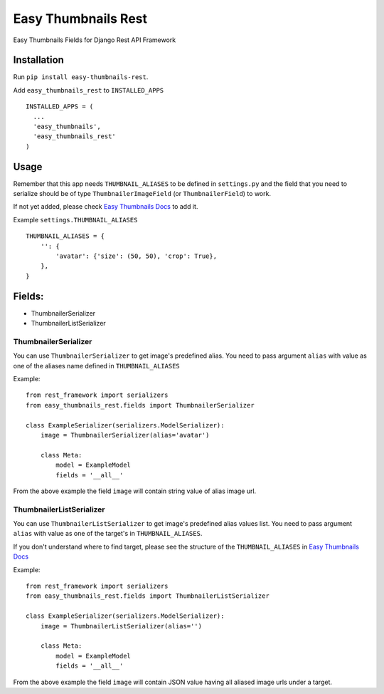 ====================
Easy Thumbnails Rest
====================

Easy Thumbnails Fields for Django Rest API Framework

Installation
############

Run ``pip install easy-thumbnails-rest``.

Add ``easy_thumbnails_rest`` to ``INSTALLED_APPS``

::

    INSTALLED_APPS = (
      ...
      'easy_thumbnails',
      'easy_thumbnails_rest'
    )

Usage
#####

Remember that this app needs ``THUMBNAIL_ALIASES`` to be defined in ``settings.py`` and the field that you need to serialize should be of type ``ThumbnailerImageField`` (or ``ThumbnailerField``) to work.

If not yet added, please check `Easy Thumbnails Docs <https://easy-thumbnails.readthedocs.io/en/latest/usage/#thumbnail-aliases>`_ to add it.

Example ``settings.THUMBNAIL_ALIASES``

::

    THUMBNAIL_ALIASES = {
        '': {
            'avatar': {'size': (50, 50), 'crop': True},
        },
    }

Fields:
#######

-  ThumbnailerSerializer
-  ThumbnailerListSerializer

ThumbnailerSerializer
*********************

You can use ``ThumbnailerSerializer`` to get image's predefined alias. You need to pass argument ``alias`` with value as one of the aliases name defined in ``THUMBNAIL_ALIASES``

Example:

::

    from rest_framework import serializers
    from easy_thumbnails_rest.fields import ThumbnailerSerializer

    class ExampleSerializer(serializers.ModelSerializer):
        image = ThumbnailerSerializer(alias='avatar')

        class Meta:
            model = ExampleModel
            fields = '__all__'

From the above example the field ``image`` will contain string value of alias image url.

ThumbnailerListSerializer
*************************

You can use ``ThumbnailerListSerializer`` to get image's predefined alias values list. You need to pass argument ``alias`` with value as one of the target's in ``THUMBNAIL_ALIASES``.

If you don't understand where to find target, please see the structure of the ``THUMBNAIL_ALIASES`` in `Easy Thumbnails Docs <https://easy-thumbnails.readthedocs.io/en/latest/usage/#thumbnail-aliases>`_

Example:

::

    from rest_framework import serializers
    from easy_thumbnails_rest.fields import ThumbnailerListSerializer

    class ExampleSerializer(serializers.ModelSerializer):
        image = ThumbnailerListSerializer(alias='')

        class Meta:
            model = ExampleModel
            fields = '__all__'

From the above example the field ``image`` will contain JSON value having all aliased image urls under a target.
